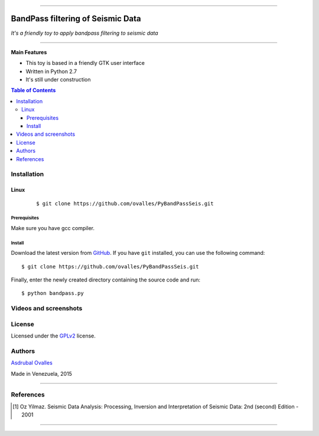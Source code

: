 =======

######
BandPass filtering of Seismic Data
######

*It's a friendly toy to apply bandpass filtering to seismic data*

=======


**Main Features**

* This toy is based in a friendly GTK user interface
* Written in Python 2.7
* It's still under construction
.. contents:: **Table of Contents**
    :local:
    :backlinks: none

============
Installation
============

-----
Linux
-----

    ::

    $ git clone https://github.com/ovalles/PyBandPassSeis.git   


*************
Prerequisites
*************

Make sure you have gcc compiler.


*******
Install
*******

Download the latest version from `GitHub`_. If you have ``git`` installed, you can use the following command:

.. _GitHub: https://github.com/ovalles

::

$ git clone https://github.com/ovalles/PyBandPassSeis.git

Finally, enter the newly created directory containing the source code and run:

::

$ python bandpass.py


===========
Videos and screenshots
===========


.. image:: https://github.com/ovalles/PyBandPassSeis/blob/master/80_SCREENSHOTS/01_bandpas.png

=======
License
=======

Licensed under the `GPLv2`_ license.

.. _GPLv2: http://www.gnu.org/licenses/gpl-2.0.html

=======
Authors
=======

`Asdrubal Ovalles`_ 

.. _Asdrubal Ovalles: https://www.linkedin.com/in/asdr%C3%BAbal-ovalles-8401a352

Made in Venezuela, 2015

=======

==========
References
==========

.. [1] Oz Yilmaz. Seismic Data Analysis: Processing, Inversion and Interpretation of Seismic Data: 2nd (second) Edition  - 2001
=======



